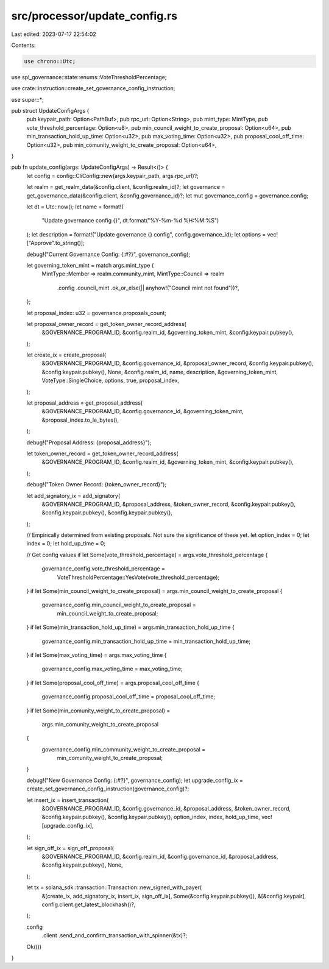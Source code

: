 src/processor/update_config.rs
==============================

Last edited: 2023-07-17 22:54:02

Contents:

.. code-block:: rs

    use chrono::Utc;
use spl_governance::state::enums::VoteThresholdPercentage;

use crate::instruction::create_set_governance_config_instruction;

use super::*;

pub struct UpdateConfigArgs {
    pub keypair_path: Option<PathBuf>,
    pub rpc_url: Option<String>,
    pub mint_type: MintType,
    pub vote_threshold_percentage: Option<u8>,
    pub min_council_weight_to_create_proposal: Option<u64>,
    pub min_transaction_hold_up_time: Option<u32>,
    pub max_voting_time: Option<u32>,
    pub proposal_cool_off_time: Option<u32>,
    pub min_comunity_weight_to_create_proposal: Option<u64>,
}

pub fn update_config(args: UpdateConfigArgs) -> Result<()> {
    let config = config::CliConfig::new(args.keypair_path, args.rpc_url)?;

    let realm = get_realm_data(&config.client, &config.realm_id)?;
    let governance = get_governance_data(&config.client, &config.governance_id)?;
    let mut governance_config = governance.config;

    let dt = Utc::now();
    let name = format!(
        "Update governance config {}",
        dt.format("%Y-%m-%d %H:%M:%S")
    );
    let description = format!("Update governance {} config", config.governance_id);
    let options = vec!["Approve".to_string()];

    debug!("Current Governance Config: {:#?}", governance_config);

    let governing_token_mint = match args.mint_type {
        MintType::Member => realm.community_mint,
        MintType::Council => realm
            .config
            .council_mint
            .ok_or_else(|| anyhow!("Council mint not found"))?,
    };

    let proposal_index: u32 = governance.proposals_count;

    let proposal_owner_record = get_token_owner_record_address(
        &GOVERNANCE_PROGRAM_ID,
        &config.realm_id,
        &governing_token_mint,
        &config.keypair.pubkey(),
    );

    let create_ix = create_proposal(
        &GOVERNANCE_PROGRAM_ID,
        &config.governance_id,
        &proposal_owner_record,
        &config.keypair.pubkey(),
        &config.keypair.pubkey(),
        None,
        &config.realm_id,
        name,
        description,
        &governing_token_mint,
        VoteType::SingleChoice,
        options,
        true,
        proposal_index,
    );

    let proposal_address = get_proposal_address(
        &GOVERNANCE_PROGRAM_ID,
        &config.governance_id,
        &governing_token_mint,
        &proposal_index.to_le_bytes(),
    );

    debug!("Proposal Address: {proposal_address}");

    let token_owner_record = get_token_owner_record_address(
        &GOVERNANCE_PROGRAM_ID,
        &config.realm_id,
        &governing_token_mint,
        &config.keypair.pubkey(),
    );

    debug!("Token Owner Record: {token_owner_record}");

    let add_signatory_ix = add_signatory(
        &GOVERNANCE_PROGRAM_ID,
        &proposal_address,
        &token_owner_record,
        &config.keypair.pubkey(),
        &config.keypair.pubkey(),
        &config.keypair.pubkey(),
    );

    // Empirically determined from existing proposals. Not sure the significance of these yet.
    let option_index = 0;
    let index = 0;
    let hold_up_time = 0;

    // Get config values
    if let Some(vote_threshold_percentage) = args.vote_threshold_percentage {
        governance_config.vote_threshold_percentage =
            VoteThresholdPercentage::YesVote(vote_threshold_percentage);
    }
    if let Some(min_council_weight_to_create_proposal) = args.min_council_weight_to_create_proposal
    {
        governance_config.min_council_weight_to_create_proposal =
            min_council_weight_to_create_proposal;
    }
    if let Some(min_transaction_hold_up_time) = args.min_transaction_hold_up_time {
        governance_config.min_transaction_hold_up_time = min_transaction_hold_up_time;
    }
    if let Some(max_voting_time) = args.max_voting_time {
        governance_config.max_voting_time = max_voting_time;
    }
    if let Some(proposal_cool_off_time) = args.proposal_cool_off_time {
        governance_config.proposal_cool_off_time = proposal_cool_off_time;
    }
    if let Some(min_comunity_weight_to_create_proposal) =
        args.min_comunity_weight_to_create_proposal
    {
        governance_config.min_community_weight_to_create_proposal =
            min_comunity_weight_to_create_proposal;
    }

    debug!("New Governance Config: {:#?}", governance_config);
    let upgrade_config_ix = create_set_governance_config_instruction(governance_config)?;

    let insert_ix = insert_transaction(
        &GOVERNANCE_PROGRAM_ID,
        &config.governance_id,
        &proposal_address,
        &token_owner_record,
        &config.keypair.pubkey(),
        &config.keypair.pubkey(),
        option_index,
        index,
        hold_up_time,
        vec![upgrade_config_ix],
    );

    let sign_off_ix = sign_off_proposal(
        &GOVERNANCE_PROGRAM_ID,
        &config.realm_id,
        &config.governance_id,
        &proposal_address,
        &config.keypair.pubkey(),
        None,
    );

    let tx = solana_sdk::transaction::Transaction::new_signed_with_payer(
        &[create_ix, add_signatory_ix, insert_ix, sign_off_ix],
        Some(&config.keypair.pubkey()),
        &[&config.keypair],
        config.client.get_latest_blockhash()?,
    );

    config
        .client
        .send_and_confirm_transaction_with_spinner(&tx)?;

    Ok(())
}


